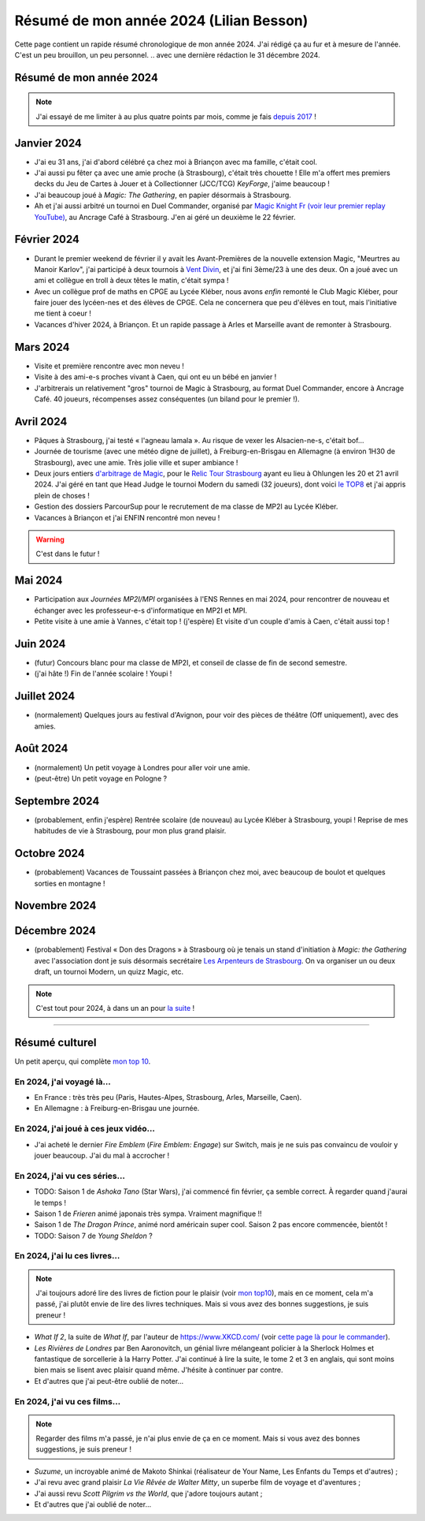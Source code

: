 .. meta::
    :description lang=fr: Résumé de mon année 2024 (Lilian Besson)
    :description lang=en: Sum-up of my year 2024 (Lilian Besson)

##########################################
 Résumé de mon année 2024 (Lilian Besson)
##########################################

Cette page contient un rapide résumé chronologique de mon année 2024.
J'ai rédigé ça au fur et à mesure de l'année. C'est un peu brouillon, un peu personnel.
.. avec une dernière rédaction le 31 décembre 2024.

Résumé de mon année 2024
------------------------

.. note:: J'ai essayé de me limiter à au plus quatre points par mois, comme je fais `depuis 2017 <resume-de-mon-annee-2017.html>`_ !

Janvier 2024
------------
- J'ai eu 31 ans, j'ai d'abord célébré ça chez moi à Briançon avec ma famille, c'était cool.
- J'ai aussi pu fêter ça avec une amie proche (à Strasbourg), c'était très chouette ! Elle m'a offert mes premiers decks du Jeu de Cartes à Jouer et à Collectionner (JCC/TCG) *KeyForge*, j'aime beaucoup !
- J'ai beaucoup joué à *Magic: The Gathering*, en papier désormais à Strasbourg.
- Ah et j'ai aussi arbitré un tournoi en Duel Commander, organisé par `Magic Knight Fr (voir leur premier replay YouTube) <https://www.youtube.com/watch?v=TkNBDfd5Q-8>`_, au Ancrage Café à Strasbourg. J'en ai géré un deuxième le 22 février.

Février 2024
------------
- Durant le premier weekend de février il y avait les Avant-Premières de la nouvelle extension Magic, "Meurtres au Manoir Karlov", j'ai participé à deux tournois à `Vent Divin <https://www.ventdivin.com/>`_, et j'ai fini 3ème/23 à une des deux. On a joué avec un ami et collègue en troll à deux têtes le matin, c'était sympa !
- Avec un collègue prof de maths en CPGE au Lycée Kléber, nous avons *enfin* remonté le Club Magic Kléber, pour faire jouer des lycéen-nes et des élèves de CPGE. Cela ne concernera que peu d'élèves en tout, mais l'initiative me tient à coeur !
- Vacances d'hiver 2024, à Briançon. Et un rapide passage à Arles et Marseille avant de remonter à Strasbourg.

Mars 2024
---------
- Visite et première rencontre avec mon neveu !
- Visite à des ami-e-s proches vivant à Caen, qui ont eu un bébé en janvier !
- J'arbitrerais un relativement "gros" tournoi de Magic à Strasbourg, au format Duel Commander, encore à Ancrage Café. 40 joueurs, récompenses assez conséquentes (un biland pour le premier !).

Avril 2024
----------
- Pâques à Strasbourg, j'ai testé « l'agneau lamala ». Au risque de vexer les Alsacien-ne-s, c'était bof...
- Journée de tourisme (avec une météo digne de juillet), à Freiburg-en-Brisgau en Allemagne (à environ 1H30 de Strasbourg), avec une amie. Très jolie ville et super ambiance !
- Deux jours entiers `d'arbitrage de Magic <magic-judge.fr.html>`_, pour le `Relic Tour Strasbourg <https://www.relictcgtour.com/event/relic-tour-strasbourg/>`_ ayant eu lieu à Ohlungen les 20 et 21 avril 2024. J'ai géré en tant que Head Judge le tournoi Modern du samedi (32 joueurs), dont voici `le TOP8 <https://www.mtgtop8.com/event?e=54669&f=EDH>`_ et j'ai appris plein de choses !
- Gestion des dossiers ParcourSup pour le recrutement de ma classe de MP2I au Lycée Kléber.
- Vacances à Briançon et j'ai ENFIN rencontré mon neveu !

.. warning:: C'est dans le futur !
.. todo:: Continuer ici le résumé de l'année 2024.

Mai 2024
--------
- Participation aux *Journées MP2I/MPI* organisées à l'ENS Rennes en mai 2024, pour rencontrer de nouveau et échanger avec les professeur-e-s d'informatique en MP2I et MPI.
- Petite visite à une amie à Vannes, c'était top ! (j'espère) Et visite d'un couple d'amis à Caen, c'était aussi top !

Juin 2024
---------
- (futur) Concours blanc pour ma classe de MP2I, et conseil de classe de fin de second semestre.
- (j'ai hâte !) Fin de l'année scolaire ! Youpi !

Juillet 2024
------------
- (normalement) Quelques jours au festival d'Avignon, pour voir des pièces de théâtre (Off uniquement), avec des amies.

Août 2024
---------
- (normalement) Un petit voyage à Londres pour aller voir une amie.
- (peut-être) Un petit voyage en Pologne ?

Septembre 2024
--------------
- (probablement, enfin j'espère) Rentrée scolaire (de nouveau) au Lycée Kléber à Strasbourg, youpi ! Reprise de mes habitudes de vie à Strasbourg, pour mon plus grand plaisir.

Octobre 2024
------------
- (probablement) Vacances de Toussaint passées à Briançon chez moi, avec beaucoup de boulot et quelques sorties en montagne !

Novembre 2024
-------------

Décembre 2024
-------------
- (probablement) Festival « Don des Dragons » à Strasbourg où je tenais un stand d'initiation à *Magic: the Gathering* avec l'association dont je suis désormais secrétaire `Les Arpenteurs de Strasbourg <https://disboard.org/server/512327166256742400>`_. On va organiser un ou deux draft, un tournoi Modern, un quizz Magic, etc.

.. note:: C'est tout pour 2024, à dans un an pour `la suite <resume-de-mon-annee-2025.html>`_ !

------------------------------------------------------------------------------

Résumé culturel
---------------

Un petit aperçu, qui complète `mon top 10 <top10.fr.html>`_.

En 2024, j'ai voyagé là…
~~~~~~~~~~~~~~~~~~~~~~~~
- En France : très très peu (Paris, Hautes-Alpes, Strasbourg, Arles, Marseille, Caen).
- En Allemagne : à Freiburg-en-Brisgau une journée.

.. seealso:: `Cette page web <https://naereen.github.io/world-tour-timeline/index_fr.html>`_ que j'ai codée juste pour ça. Pas changée depuis 2019, puisque je ne suis presque pas sorti de France depuis. Et ce n'est pas vraiment prévu.

En 2024, j'ai joué à ces jeux vidéo…
~~~~~~~~~~~~~~~~~~~~~~~~~~~~~~~~~~~~
- J'ai acheté le dernier *Fire Emblem* (*Fire Emblem: Engage*) sur Switch, mais je ne suis pas convaincu de vouloir y jouer beaucoup. J'ai du mal à accrocher !

En 2024, j'ai vu ces séries…
~~~~~~~~~~~~~~~~~~~~~~~~~~~~
- TODO: Saison 1 de *Ashoka Tano* (Star Wars), j'ai commencé fin février, ça semble correct. À regarder quand j'aurai le temps !
- Saison 1 de *Frieren* animé japonais très sympa. Vraiment magnifique !!
- Saison 1 de *The Dragon Prince*, animé nord américain super cool. Saison 2 pas encore commencée, bientôt !
- TODO: Saison 7 de *Young Sheldon* ?

En 2024, j'ai lu ces livres…
~~~~~~~~~~~~~~~~~~~~~~~~~~~~
.. note:: J'ai toujours adoré lire des livres de fiction pour le plaisir (voir `mon top10 <top10.fr.html#mes-10-ecrivains-preferes>`_), mais en ce moment, cela m'a passé, j'ai plutôt envie de lire des livres techniques. Mais si vous avez des bonnes suggestions, je suis preneur !

- *What If 2*, la suite de *What If*, par l'auteur de `<https://www.XKCD.com/>`_ (voir `cette page là pour le commander <https://xkcd.com/what-if-2/>`_).
- *Les Rivières de Londres* par Ben Aaronovitch, un génial livre mélangeant policier à la Sherlock Holmes et fantastique de sorcellerie à la Harry Potter. J'ai continué à lire la suite, le tome 2 et 3 en anglais, qui sont moins bien mais se lisent avec plaisir quand même. J'hésite à continuer par contre.
- Et d'autres que j'ai peut-être oublié de noter…

En 2024, j'ai vu ces films…
~~~~~~~~~~~~~~~~~~~~~~~~~~~
.. note:: Regarder des films m'a passé, je n'ai plus envie de ça en ce moment. Mais si vous avez des bonnes suggestions, je suis preneur !

- *Suzume*, un incroyable animé de Makoto Shinkai (réalisateur de Your Name, Les Enfants du Temps et d'autres) ;
- J'ai revu avec grand plaisir *La Vie Rêvée de Walter Mitty*, un superbe film de voyage et d'aventures ;
- J'ai aussi revu *Scott Pilgrim vs the World*, que j'adore toujours autant ;
- Et d'autres que j'ai oublié de noter…

.. (c) Lilian Besson, 2011-2024, https://bitbucket.org/lbesson/web-sphinx/
